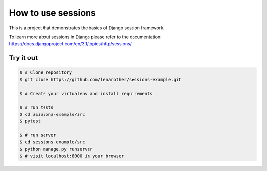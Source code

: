 How to use sessions
===================


This is a project that demonstrates the basics of Django session framework.

To learn more about sessions in Django please refer to the documentation:
https://docs.djangoproject.com/en/3.1/topics/http/sessions/


Try it out
----------

.. code-block:: bash

    $ # Clone repository
    $ git clone https://github.com/lenarother/sessions-example.git

    $ # Create your virtualenv and install requirements

    $ # run tests
    $ cd sessions-example/src
    $ pytest

    $ # run server
    $ cd sessions-example/src
    $ python manage.py runserver
    $ # visit localhost:8000 in your browser
